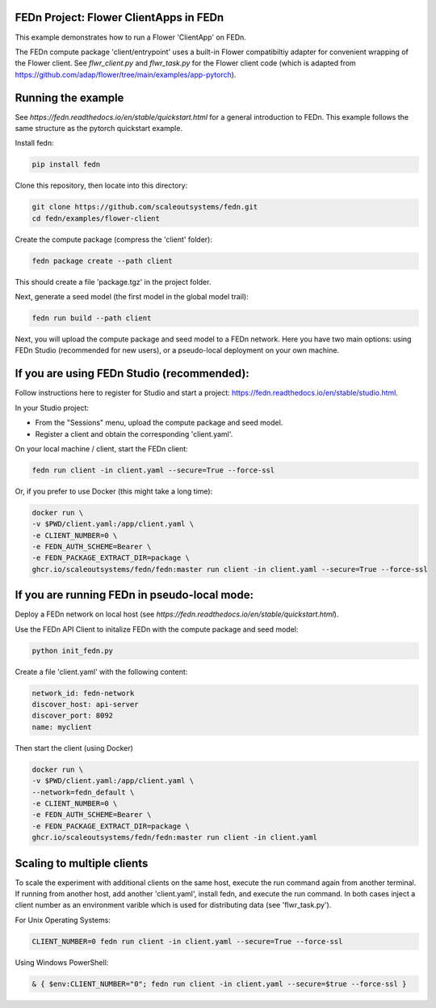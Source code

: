 FEDn Project: Flower ClientApps in FEDn
-------------------------------

This example demonstrates how to run a Flower 'ClientApp' on FEDn.

The FEDn compute package 'client/entrypoint' 
uses a built-in Flower compatibiltiy adapter for convenient wrapping of the Flower client.
See `flwr_client.py` and `flwr_task.py` for the Flower client code (which is adapted from 
https://github.com/adap/flower/tree/main/examples/app-pytorch). 


Running the example
-------------------

See `https://fedn.readthedocs.io/en/stable/quickstart.html` for a general introduction to FEDn. 
This example follows the same structure as the pytorch quickstart example. 

Install fedn:

.. code-block::

   pip install fedn

Clone this repository, then locate into this directory:

.. code-block::

   git clone https://github.com/scaleoutsystems/fedn.git
   cd fedn/examples/flower-client

Create the compute package (compress the 'client' folder):

.. code-block::

   fedn package create --path client

This should create a file 'package.tgz' in the project folder.

Next, generate a seed model (the first model in the global model trail):

.. code-block::

   fedn run build --path client

Next, you will upload the compute package and seed model to
a FEDn network. Here you have two main options: using FEDn Studio 
(recommended for new users), or a pseudo-local deployment
on your own machine. 

If you are using FEDn Studio (recommended):
-----------------------------------------------------

Follow instructions here to register for Studio and start a project: https://fedn.readthedocs.io/en/stable/studio.html.

In your Studio project: 

- From the "Sessions" menu, upload the compute package and seed model. 
- Register a client and obtain the corresponding 'client.yaml'.  

On your local machine / client, start the FEDn client: 


.. code-block::

   fedn run client -in client.yaml --secure=True --force-ssl


Or, if you prefer to use Docker (this might take a long time):

.. code-block::

   docker run \
   -v $PWD/client.yaml:/app/client.yaml \
   -e CLIENT_NUMBER=0 \
   -e FEDN_AUTH_SCHEME=Bearer \
   -e FEDN_PACKAGE_EXTRACT_DIR=package \
   ghcr.io/scaleoutsystems/fedn/fedn:master run client -in client.yaml --secure=True --force-ssl


If you are running FEDn in pseudo-local mode:
------------------------------------------------------------------

Deploy a FEDn network on local host (see `https://fedn.readthedocs.io/en/stable/quickstart.html`). 

Use the FEDn API Client to initalize FEDn with the compute package and seed model: 

.. code-block::

   python init_fedn.py

Create a file 'client.yaml' with the following content: 

.. code-block::
   
   network_id: fedn-network
   discover_host: api-server
   discover_port: 8092
   name: myclient

Then start the client (using Docker)

.. code-block::

   docker run \
   -v $PWD/client.yaml:/app/client.yaml \
   --network=fedn_default \
   -e CLIENT_NUMBER=0 \
   -e FEDN_AUTH_SCHEME=Bearer \
   -e FEDN_PACKAGE_EXTRACT_DIR=package \
   ghcr.io/scaleoutsystems/fedn/fedn:master run client -in client.yaml


Scaling to multiple clients
------------------------------------------------------------------

To scale the experiment with additional clients on the same host, execute the run command
again from another terminal. If running from another host, add another 'client.yaml', install 
fedn, and execute the run command. In both cases inject a client number as an environment 
varible which is used for distributing data (see 'flwr_task.py').

For Unix Operating Systems:

.. code-block::

   CLIENT_NUMBER=0 fedn run client -in client.yaml --secure=True --force-ssl

Using Windows PowerShell:

.. code-block::

   & { $env:CLIENT_NUMBER="0"; fedn run client -in client.yaml --secure=$true --force-ssl }
